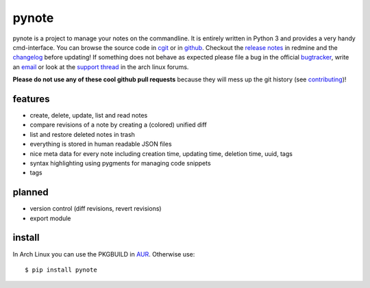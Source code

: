 pynote
======

pynote is a project to manage your notes on the commandline. It is
entirely written in Python 3 and provides a very handy cmd-interface.
You can browse the source code in `cgit`_ or in `github`_. Checkout
the `release notes`_ in redmine and the `changelog`_ before updating!
If something does not behave as expected please file a bug in the
official `bugtracker`_, write an `email`_ or look at the `support thread`_
in the arch linux forums.

**Please do not use any of these cool github pull requests** because
they will mess up the git history (see `contributing`_)!


features
--------

* create, delete, update, list and read notes
* compare revisions of a note by creating a (colored) unified diff
* list and restore deleted notes in trash
* everything is stored in human readable JSON files
* nice meta data for every note including creation time, updating time,
  deletion time, uuid, tags
* syntax highlighting using pygments for managing code snippets
* tags


planned
-------

* version control (diff revisions, revert revisions)
* export module


install
-------

In Arch Linux you can use the PKGBUILD in AUR_. Otherwise use::

    $ pip install pynote


.. Links:
.. _cgit: http://cgit.sevenbyte.org/pynote/
.. _`github`: https://github.com/statschner/pynote
.. _`release notes`: http://redmine.sevenbyte.org/projects/pynote/wiki/Releases
.. _`changelog`: http://cgit.sevenbyte.org/pynote/plain/CHANGES
.. _`bugtracker`: http://redmine.sevenbyte.org/projects/pynote
.. _`email`: stefan@sevenbyte.org
.. _`support thread`: https://bbs.archlinux.org/viewtopic.php?pid=1362268
.. _`via pypi`: http://pythonhosted.org//pynote/
.. _`contributing`: http://cgit.sevenbyte.org/pynote/plain/CONTRIBUTING?h=develop
.. _AUR: https://aur.archlinux.org/packages/pynote/

